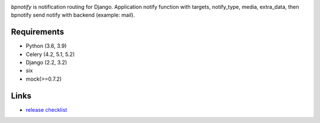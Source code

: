 .. image:: https://github.com/beproud/bpnotify/actions/workflows/tests.yml/badge.svg
   :target: https://github.com/beproud/bpnotify/actions
   :alt: GitHub Actions

`bpnotify` is notification routing for Django. Application notify function with targets, notify_type, media, extra_data, then bpnotify send notify with backend (example: mail).

Requirements
============

* Python (3.6, 3.9)
* Celery (4.2, 5.1, 5.2)
* Django (2.2, 3.2)
* six
* mock(>=0.7.2)

Links
=================

* `release checklist <https://github.com/beproud/bpnotify/blob/master/release_checklist.rst>`_


